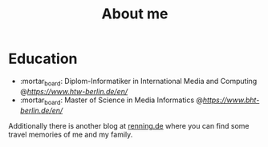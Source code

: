 #+TITLE: About me
#+DRAFT: false

* Education
- :mortar_board: Diplom-Informatiker in International Media and Computing @[[HTW Berlin][https://www.htw-berlin.de/en/]]
- :mortar_board: Master of Science in Media Informatics @[[BHT Berlin][https://www.bht-berlin.de/en/]]

Additionally there is another blog at [[https://www.renning.de][renning.de]] where you can find some travel memories of me and my family.
